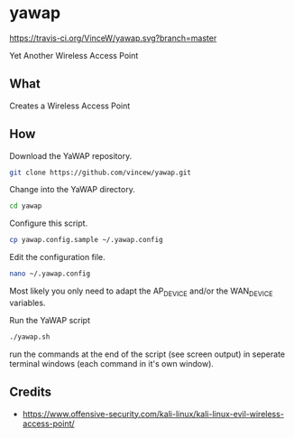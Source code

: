 * yawap

[[https://travis-ci.org/VinceW/yawap.svg?branch=master]]

Yet Another Wireless Access Point

** What

Creates a Wireless Access Point


** How

Download the YaWAP repository.
#+BEGIN_SRC sh
git clone https://github.com/vincew/yawap.git
#+END_SRC

Change into the YaWAP directory.
#+BEGIN_SRC sh
cd yawap
#+END_SRC

Configure this script.
#+BEGIN_SRC sh
cp yawap.config.sample ~/.yawap.config
#+END_SRC

Edit the configuration file.
#+BEGIN_SRC sh
nano ~/.yawap.config
#+END_SRC
Most likely you only need to adapt the AP_DEVICE and/or the WAN_DEVICE
variables.

Run the YaWAP script
#+BEGIN_SRC sh
./yawap.sh
#+END_SRC
run the commands at the end of the script (see screen output) in seperate
terminal windows (each command in it's own window).


** Credits
- https://www.offensive-security.com/kali-linux/kali-linux-evil-wireless-access-point/

